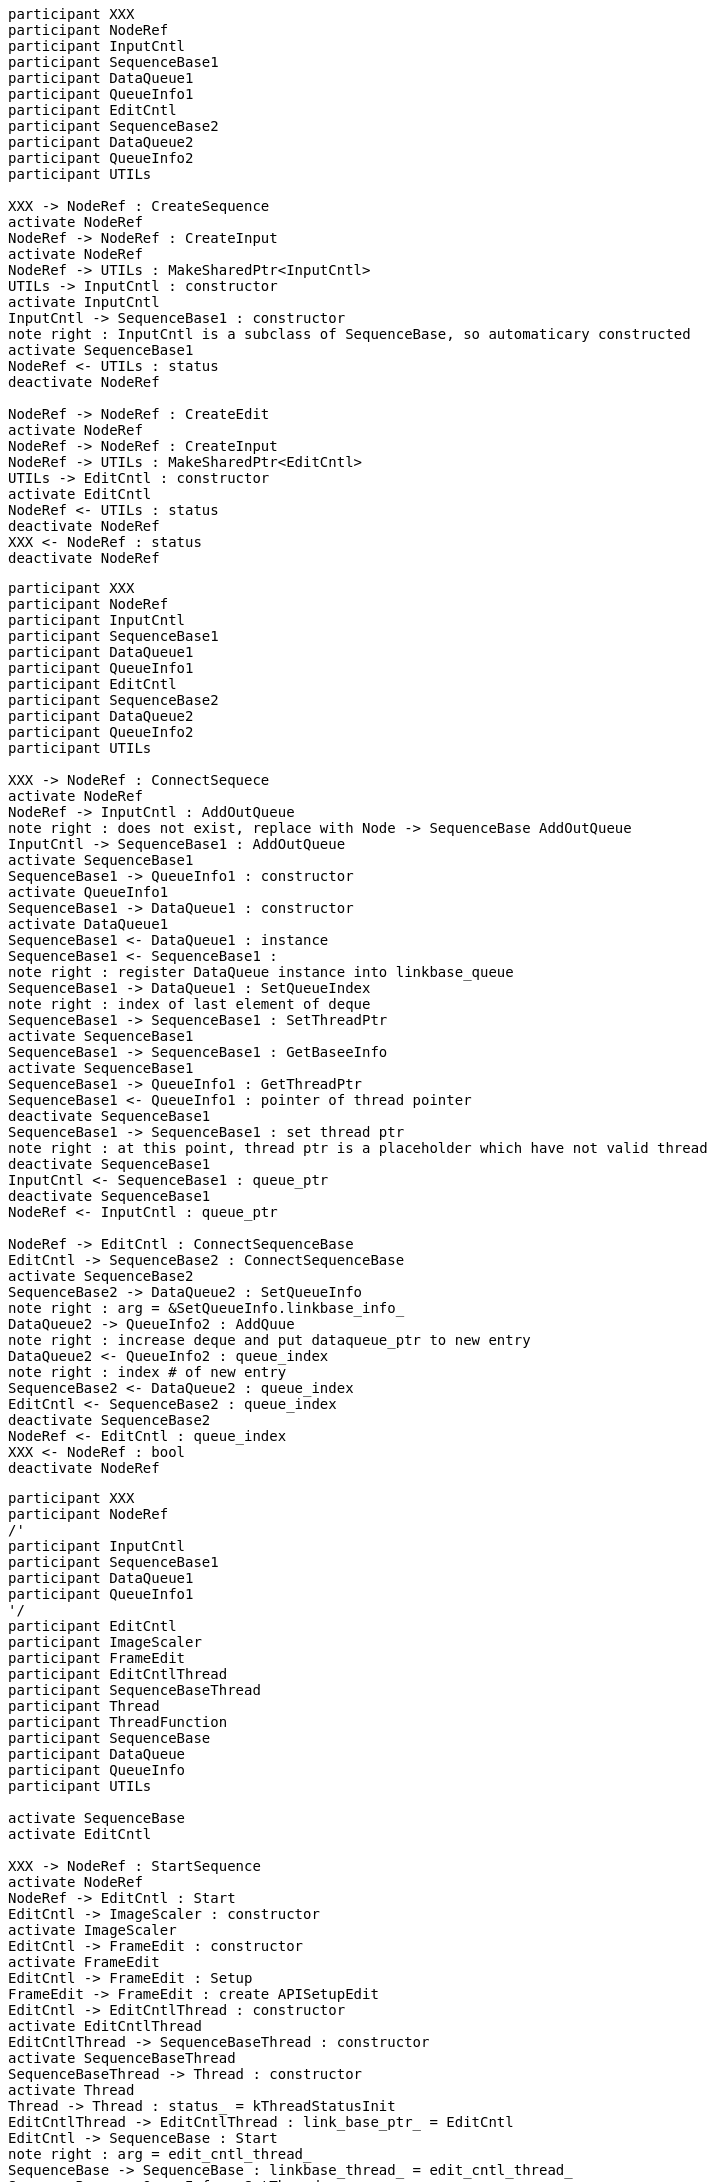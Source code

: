 [plantuml]
----
participant XXX
participant NodeRef
participant InputCntl
participant SequenceBase1
participant DataQueue1
participant QueueInfo1
participant EditCntl
participant SequenceBase2
participant DataQueue2
participant QueueInfo2
participant UTILs

XXX -> NodeRef : CreateSequence
activate NodeRef
NodeRef -> NodeRef : CreateInput
activate NodeRef
NodeRef -> UTILs : MakeSharedPtr<InputCntl>
UTILs -> InputCntl : constructor
activate InputCntl
InputCntl -> SequenceBase1 : constructor
note right : InputCntl is a subclass of SequenceBase, so automaticary constructed
activate SequenceBase1
NodeRef <- UTILs : status
deactivate NodeRef

NodeRef -> NodeRef : CreateEdit
activate NodeRef
NodeRef -> NodeRef : CreateInput
NodeRef -> UTILs : MakeSharedPtr<EditCntl>
UTILs -> EditCntl : constructor
activate EditCntl
NodeRef <- UTILs : status
deactivate NodeRef
XXX <- NodeRef : status
deactivate NodeRef
----

[plantuml]
----
participant XXX
participant NodeRef
participant InputCntl
participant SequenceBase1
participant DataQueue1
participant QueueInfo1
participant EditCntl
participant SequenceBase2
participant DataQueue2
participant QueueInfo2
participant UTILs

XXX -> NodeRef : ConnectSequece
activate NodeRef
NodeRef -> InputCntl : AddOutQueue
note right : does not exist, replace with Node -> SequenceBase AddOutQueue
InputCntl -> SequenceBase1 : AddOutQueue
activate SequenceBase1
SequenceBase1 -> QueueInfo1 : constructor
activate QueueInfo1
SequenceBase1 -> DataQueue1 : constructor
activate DataQueue1
SequenceBase1 <- DataQueue1 : instance
SequenceBase1 <- SequenceBase1 :
note right : register DataQueue instance into linkbase_queue
SequenceBase1 -> DataQueue1 : SetQueueIndex
note right : index of last element of deque
SequenceBase1 -> SequenceBase1 : SetThreadPtr
activate SequenceBase1
SequenceBase1 -> SequenceBase1 : GetBaseeInfo
activate SequenceBase1
SequenceBase1 -> QueueInfo1 : GetThreadPtr
SequenceBase1 <- QueueInfo1 : pointer of thread pointer
deactivate SequenceBase1
SequenceBase1 -> SequenceBase1 : set thread ptr
note right : at this point, thread ptr is a placeholder which have not valid thread
deactivate SequenceBase1
InputCntl <- SequenceBase1 : queue_ptr
deactivate SequenceBase1
NodeRef <- InputCntl : queue_ptr

NodeRef -> EditCntl : ConnectSequenceBase
EditCntl -> SequenceBase2 : ConnectSequenceBase
activate SequenceBase2
SequenceBase2 -> DataQueue2 : SetQueueInfo
note right : arg = &SetQueueInfo.linkbase_info_
DataQueue2 -> QueueInfo2 : AddQuue
note right : increase deque and put dataqueue_ptr to new entry
DataQueue2 <- QueueInfo2 : queue_index
note right : index # of new entry
SequenceBase2 <- DataQueue2 : queue_index
EditCntl <- SequenceBase2 : queue_index
deactivate SequenceBase2
NodeRef <- EditCntl : queue_index
XXX <- NodeRef : bool
deactivate NodeRef

----

[plantuml]
----
participant XXX
participant NodeRef
/'
participant InputCntl
participant SequenceBase1
participant DataQueue1
participant QueueInfo1
'/
participant EditCntl
participant ImageScaler
participant FrameEdit
participant EditCntlThread
participant SequenceBaseThread
participant Thread
participant ThreadFunction
participant SequenceBase
participant DataQueue
participant QueueInfo
participant UTILs

activate SequenceBase
activate EditCntl

XXX -> NodeRef : StartSequence
activate NodeRef
NodeRef -> EditCntl : Start
EditCntl -> ImageScaler : constructor
activate ImageScaler
EditCntl -> FrameEdit : constructor
activate FrameEdit
EditCntl -> FrameEdit : Setup
FrameEdit -> FrameEdit : create APISetupEdit
EditCntl -> EditCntlThread : constructor
activate EditCntlThread
EditCntlThread -> SequenceBaseThread : constructor
activate SequenceBaseThread
SequenceBaseThread -> Thread : constructor
activate Thread
Thread -> Thread : status_ = kThreadStatusInit
EditCntlThread -> EditCntlThread : link_base_ptr_ = EditCntl
EditCntl -> SequenceBase : Start
note right : arg = edit_cntl_thread_
SequenceBase -> SequenceBase : linkbase_thread_ = edit_cntl_thread_
SequenceBase -> QueueInfo : SetThread
SequenceBase <- QueueInfo :
SequenceBase -> SequenceBaseThread : ThreadStart
activate SequenceBaseThread
SequenceBaseThread -> Thread : Start
Thread -> ThreadFunction : pthread_create
activate ThreadFunction
ThreadFunction -> Thread : StartFunction
ThreadFunction <- Thread :
ThreadFunction -> Thread : status_ = kThreadStatusWaiting
Tread -> Tread : cond_.wait
ThreadFunction <- Thread :
SequenceBase -> SequenceBase : start_status = kThreadStatusInit
SequenceBaseThread -> SequenceBaseThread : PushEvent
note right : arg = kDataLinkIDStart
activate SequenceBaseThread
SequenceBaseThread -> Thread : PushEvent
Thread -> Thread : push kDataLinkIDStart to normal_queue_
activate Thread
Thread -> Thread : wait for status != kThreadStatusInit
Thread -> Thread : cond_.notify_one
loop status_ == kThreadStatusWaiting
ThreadFunction -> Thread : IdleFunction
ThreadFunction <- Thread :
ThreadFunction -> SequenceBaseThread : EventFunction
SequenceBaseThread -> SequenceBaseThread : EventStart = true
SequenceBaseThread -> SequenceBaseThread : start_status_ = kThreadStartOK
SequenceBaseThread -> SequenceBaseThread : start_cond_.notify_one
ThreadFunction <- SequenceBaseThread : kThreadStatusRunning
end
SequenceBaseThread <- Thread : bool
deactivate Thread
SequenceBaseThread -> SequenceBaseThread : start_cond_.wait
note right : wating for start_cond_ != kDataLinkIDStart
SequenceBase <- SequenceBaseThread : bool
deactivate SequenceBaseThread
EditCntl <- SequenceBase : bool
NodeRef <- EditCntl : bool
XXX <- NodeRef : bool
----